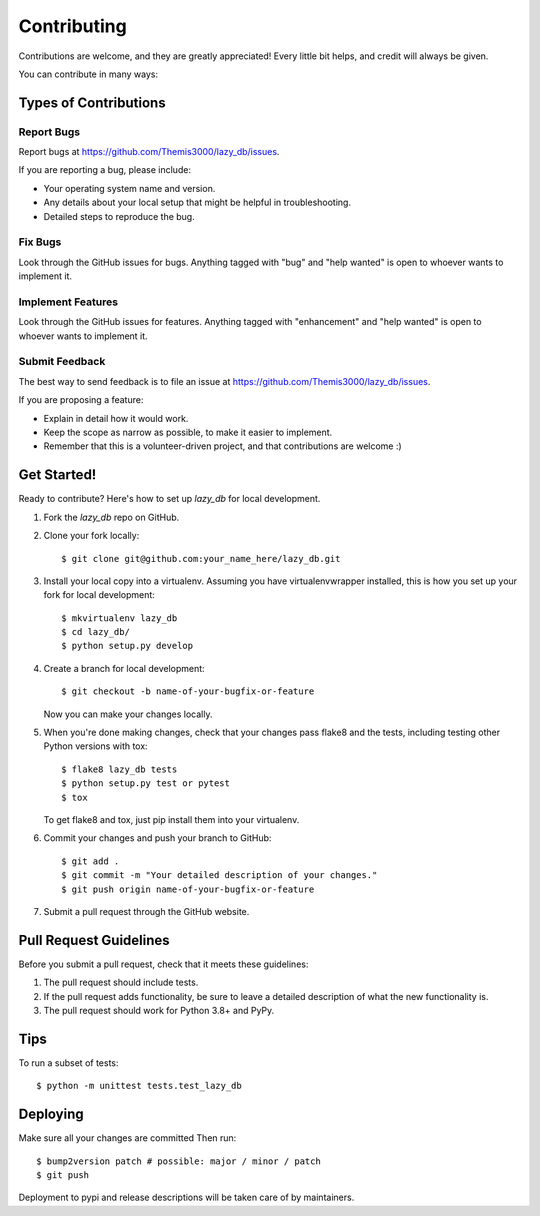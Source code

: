 .. highlight:: shell

============
Contributing
============

Contributions are welcome, and they are greatly appreciated! Every little bit
helps, and credit will always be given.

You can contribute in many ways:

Types of Contributions
----------------------

Report Bugs
~~~~~~~~~~~

Report bugs at https://github.com/Themis3000/lazy_db/issues.

If you are reporting a bug, please include:

* Your operating system name and version.
* Any details about your local setup that might be helpful in troubleshooting.
* Detailed steps to reproduce the bug.

Fix Bugs
~~~~~~~~

Look through the GitHub issues for bugs. Anything tagged with "bug" and "help
wanted" is open to whoever wants to implement it.

Implement Features
~~~~~~~~~~~~~~~~~~

Look through the GitHub issues for features. Anything tagged with "enhancement"
and "help wanted" is open to whoever wants to implement it.

Submit Feedback
~~~~~~~~~~~~~~~

The best way to send feedback is to file an issue at https://github.com/Themis3000/lazy_db/issues.

If you are proposing a feature:

* Explain in detail how it would work.
* Keep the scope as narrow as possible, to make it easier to implement.
* Remember that this is a volunteer-driven project, and that contributions
  are welcome :)

Get Started!
------------

Ready to contribute? Here's how to set up `lazy_db` for local development.

1. Fork the `lazy_db` repo on GitHub.
2. Clone your fork locally::

    $ git clone git@github.com:your_name_here/lazy_db.git

3. Install your local copy into a virtualenv. Assuming you have virtualenvwrapper installed, this is how you set up your fork for local development::

    $ mkvirtualenv lazy_db
    $ cd lazy_db/
    $ python setup.py develop

4. Create a branch for local development::

    $ git checkout -b name-of-your-bugfix-or-feature

   Now you can make your changes locally.

5. When you're done making changes, check that your changes pass flake8 and the
   tests, including testing other Python versions with tox::

    $ flake8 lazy_db tests
    $ python setup.py test or pytest
    $ tox

   To get flake8 and tox, just pip install them into your virtualenv.

6. Commit your changes and push your branch to GitHub::

    $ git add .
    $ git commit -m "Your detailed description of your changes."
    $ git push origin name-of-your-bugfix-or-feature

7. Submit a pull request through the GitHub website.

Pull Request Guidelines
-----------------------

Before you submit a pull request, check that it meets these guidelines:

1. The pull request should include tests.
2. If the pull request adds functionality, be sure to leave a detailed description of what the new functionality is.
3. The pull request should work for Python 3.8+ and PyPy.

Tips
----

To run a subset of tests::


    $ python -m unittest tests.test_lazy_db

Deploying
---------

Make sure all your changes are committed
Then run::

$ bump2version patch # possible: major / minor / patch
$ git push

Deployment to pypi and release descriptions will be taken care of by maintainers.
